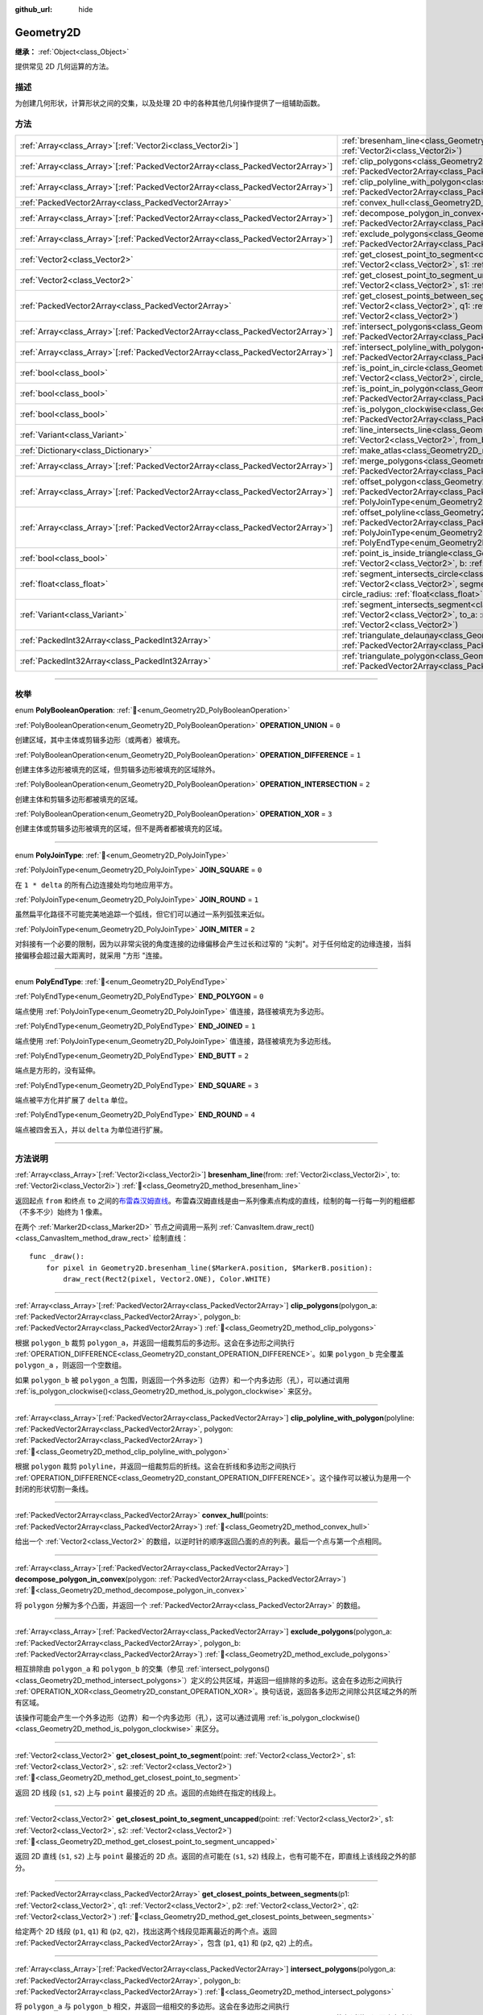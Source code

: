 :github_url: hide

.. DO NOT EDIT THIS FILE!!!
.. Generated automatically from Godot engine sources.
.. Generator: https://github.com/godotengine/godot/tree/4.4/doc/tools/make_rst.py.
.. XML source: https://github.com/godotengine/godot/tree/4.4/doc/classes/Geometry2D.xml.

.. _class_Geometry2D:

Geometry2D
==========

**继承：** :ref:`Object<class_Object>`

提供常见 2D 几何运算的方法。

.. rst-class:: classref-introduction-group

描述
----

为创建几何形状，计算形状之间的交集，以及处理 2D 中的各种其他几何操作提供了一组辅助函数。

.. rst-class:: classref-reftable-group

方法
----

.. table::
   :widths: auto

   +----------------------------------------------------------------------------------+-------------------------------------------------------------------------------------------------------------------------------------------------------------------------------------------------------------------------------------------------------------------------------------------------------------+
   | :ref:`Array<class_Array>`\[:ref:`Vector2i<class_Vector2i>`\]                     | :ref:`bresenham_line<class_Geometry2D_method_bresenham_line>`\ (\ from\: :ref:`Vector2i<class_Vector2i>`, to\: :ref:`Vector2i<class_Vector2i>`\ )                                                                                                                                                           |
   +----------------------------------------------------------------------------------+-------------------------------------------------------------------------------------------------------------------------------------------------------------------------------------------------------------------------------------------------------------------------------------------------------------+
   | :ref:`Array<class_Array>`\[:ref:`PackedVector2Array<class_PackedVector2Array>`\] | :ref:`clip_polygons<class_Geometry2D_method_clip_polygons>`\ (\ polygon_a\: :ref:`PackedVector2Array<class_PackedVector2Array>`, polygon_b\: :ref:`PackedVector2Array<class_PackedVector2Array>`\ )                                                                                                         |
   +----------------------------------------------------------------------------------+-------------------------------------------------------------------------------------------------------------------------------------------------------------------------------------------------------------------------------------------------------------------------------------------------------------+
   | :ref:`Array<class_Array>`\[:ref:`PackedVector2Array<class_PackedVector2Array>`\] | :ref:`clip_polyline_with_polygon<class_Geometry2D_method_clip_polyline_with_polygon>`\ (\ polyline\: :ref:`PackedVector2Array<class_PackedVector2Array>`, polygon\: :ref:`PackedVector2Array<class_PackedVector2Array>`\ )                                                                                  |
   +----------------------------------------------------------------------------------+-------------------------------------------------------------------------------------------------------------------------------------------------------------------------------------------------------------------------------------------------------------------------------------------------------------+
   | :ref:`PackedVector2Array<class_PackedVector2Array>`                              | :ref:`convex_hull<class_Geometry2D_method_convex_hull>`\ (\ points\: :ref:`PackedVector2Array<class_PackedVector2Array>`\ )                                                                                                                                                                                 |
   +----------------------------------------------------------------------------------+-------------------------------------------------------------------------------------------------------------------------------------------------------------------------------------------------------------------------------------------------------------------------------------------------------------+
   | :ref:`Array<class_Array>`\[:ref:`PackedVector2Array<class_PackedVector2Array>`\] | :ref:`decompose_polygon_in_convex<class_Geometry2D_method_decompose_polygon_in_convex>`\ (\ polygon\: :ref:`PackedVector2Array<class_PackedVector2Array>`\ )                                                                                                                                                |
   +----------------------------------------------------------------------------------+-------------------------------------------------------------------------------------------------------------------------------------------------------------------------------------------------------------------------------------------------------------------------------------------------------------+
   | :ref:`Array<class_Array>`\[:ref:`PackedVector2Array<class_PackedVector2Array>`\] | :ref:`exclude_polygons<class_Geometry2D_method_exclude_polygons>`\ (\ polygon_a\: :ref:`PackedVector2Array<class_PackedVector2Array>`, polygon_b\: :ref:`PackedVector2Array<class_PackedVector2Array>`\ )                                                                                                   |
   +----------------------------------------------------------------------------------+-------------------------------------------------------------------------------------------------------------------------------------------------------------------------------------------------------------------------------------------------------------------------------------------------------------+
   | :ref:`Vector2<class_Vector2>`                                                    | :ref:`get_closest_point_to_segment<class_Geometry2D_method_get_closest_point_to_segment>`\ (\ point\: :ref:`Vector2<class_Vector2>`, s1\: :ref:`Vector2<class_Vector2>`, s2\: :ref:`Vector2<class_Vector2>`\ )                                                                                              |
   +----------------------------------------------------------------------------------+-------------------------------------------------------------------------------------------------------------------------------------------------------------------------------------------------------------------------------------------------------------------------------------------------------------+
   | :ref:`Vector2<class_Vector2>`                                                    | :ref:`get_closest_point_to_segment_uncapped<class_Geometry2D_method_get_closest_point_to_segment_uncapped>`\ (\ point\: :ref:`Vector2<class_Vector2>`, s1\: :ref:`Vector2<class_Vector2>`, s2\: :ref:`Vector2<class_Vector2>`\ )                                                                            |
   +----------------------------------------------------------------------------------+-------------------------------------------------------------------------------------------------------------------------------------------------------------------------------------------------------------------------------------------------------------------------------------------------------------+
   | :ref:`PackedVector2Array<class_PackedVector2Array>`                              | :ref:`get_closest_points_between_segments<class_Geometry2D_method_get_closest_points_between_segments>`\ (\ p1\: :ref:`Vector2<class_Vector2>`, q1\: :ref:`Vector2<class_Vector2>`, p2\: :ref:`Vector2<class_Vector2>`, q2\: :ref:`Vector2<class_Vector2>`\ )                                               |
   +----------------------------------------------------------------------------------+-------------------------------------------------------------------------------------------------------------------------------------------------------------------------------------------------------------------------------------------------------------------------------------------------------------+
   | :ref:`Array<class_Array>`\[:ref:`PackedVector2Array<class_PackedVector2Array>`\] | :ref:`intersect_polygons<class_Geometry2D_method_intersect_polygons>`\ (\ polygon_a\: :ref:`PackedVector2Array<class_PackedVector2Array>`, polygon_b\: :ref:`PackedVector2Array<class_PackedVector2Array>`\ )                                                                                               |
   +----------------------------------------------------------------------------------+-------------------------------------------------------------------------------------------------------------------------------------------------------------------------------------------------------------------------------------------------------------------------------------------------------------+
   | :ref:`Array<class_Array>`\[:ref:`PackedVector2Array<class_PackedVector2Array>`\] | :ref:`intersect_polyline_with_polygon<class_Geometry2D_method_intersect_polyline_with_polygon>`\ (\ polyline\: :ref:`PackedVector2Array<class_PackedVector2Array>`, polygon\: :ref:`PackedVector2Array<class_PackedVector2Array>`\ )                                                                        |
   +----------------------------------------------------------------------------------+-------------------------------------------------------------------------------------------------------------------------------------------------------------------------------------------------------------------------------------------------------------------------------------------------------------+
   | :ref:`bool<class_bool>`                                                          | :ref:`is_point_in_circle<class_Geometry2D_method_is_point_in_circle>`\ (\ point\: :ref:`Vector2<class_Vector2>`, circle_position\: :ref:`Vector2<class_Vector2>`, circle_radius\: :ref:`float<class_float>`\ )                                                                                              |
   +----------------------------------------------------------------------------------+-------------------------------------------------------------------------------------------------------------------------------------------------------------------------------------------------------------------------------------------------------------------------------------------------------------+
   | :ref:`bool<class_bool>`                                                          | :ref:`is_point_in_polygon<class_Geometry2D_method_is_point_in_polygon>`\ (\ point\: :ref:`Vector2<class_Vector2>`, polygon\: :ref:`PackedVector2Array<class_PackedVector2Array>`\ )                                                                                                                         |
   +----------------------------------------------------------------------------------+-------------------------------------------------------------------------------------------------------------------------------------------------------------------------------------------------------------------------------------------------------------------------------------------------------------+
   | :ref:`bool<class_bool>`                                                          | :ref:`is_polygon_clockwise<class_Geometry2D_method_is_polygon_clockwise>`\ (\ polygon\: :ref:`PackedVector2Array<class_PackedVector2Array>`\ )                                                                                                                                                              |
   +----------------------------------------------------------------------------------+-------------------------------------------------------------------------------------------------------------------------------------------------------------------------------------------------------------------------------------------------------------------------------------------------------------+
   | :ref:`Variant<class_Variant>`                                                    | :ref:`line_intersects_line<class_Geometry2D_method_line_intersects_line>`\ (\ from_a\: :ref:`Vector2<class_Vector2>`, dir_a\: :ref:`Vector2<class_Vector2>`, from_b\: :ref:`Vector2<class_Vector2>`, dir_b\: :ref:`Vector2<class_Vector2>`\ )                                                               |
   +----------------------------------------------------------------------------------+-------------------------------------------------------------------------------------------------------------------------------------------------------------------------------------------------------------------------------------------------------------------------------------------------------------+
   | :ref:`Dictionary<class_Dictionary>`                                              | :ref:`make_atlas<class_Geometry2D_method_make_atlas>`\ (\ sizes\: :ref:`PackedVector2Array<class_PackedVector2Array>`\ )                                                                                                                                                                                    |
   +----------------------------------------------------------------------------------+-------------------------------------------------------------------------------------------------------------------------------------------------------------------------------------------------------------------------------------------------------------------------------------------------------------+
   | :ref:`Array<class_Array>`\[:ref:`PackedVector2Array<class_PackedVector2Array>`\] | :ref:`merge_polygons<class_Geometry2D_method_merge_polygons>`\ (\ polygon_a\: :ref:`PackedVector2Array<class_PackedVector2Array>`, polygon_b\: :ref:`PackedVector2Array<class_PackedVector2Array>`\ )                                                                                                       |
   +----------------------------------------------------------------------------------+-------------------------------------------------------------------------------------------------------------------------------------------------------------------------------------------------------------------------------------------------------------------------------------------------------------+
   | :ref:`Array<class_Array>`\[:ref:`PackedVector2Array<class_PackedVector2Array>`\] | :ref:`offset_polygon<class_Geometry2D_method_offset_polygon>`\ (\ polygon\: :ref:`PackedVector2Array<class_PackedVector2Array>`, delta\: :ref:`float<class_float>`, join_type\: :ref:`PolyJoinType<enum_Geometry2D_PolyJoinType>` = 0\ )                                                                    |
   +----------------------------------------------------------------------------------+-------------------------------------------------------------------------------------------------------------------------------------------------------------------------------------------------------------------------------------------------------------------------------------------------------------+
   | :ref:`Array<class_Array>`\[:ref:`PackedVector2Array<class_PackedVector2Array>`\] | :ref:`offset_polyline<class_Geometry2D_method_offset_polyline>`\ (\ polyline\: :ref:`PackedVector2Array<class_PackedVector2Array>`, delta\: :ref:`float<class_float>`, join_type\: :ref:`PolyJoinType<enum_Geometry2D_PolyJoinType>` = 0, end_type\: :ref:`PolyEndType<enum_Geometry2D_PolyEndType>` = 3\ ) |
   +----------------------------------------------------------------------------------+-------------------------------------------------------------------------------------------------------------------------------------------------------------------------------------------------------------------------------------------------------------------------------------------------------------+
   | :ref:`bool<class_bool>`                                                          | :ref:`point_is_inside_triangle<class_Geometry2D_method_point_is_inside_triangle>`\ (\ point\: :ref:`Vector2<class_Vector2>`, a\: :ref:`Vector2<class_Vector2>`, b\: :ref:`Vector2<class_Vector2>`, c\: :ref:`Vector2<class_Vector2>`\ ) |const|                                                             |
   +----------------------------------------------------------------------------------+-------------------------------------------------------------------------------------------------------------------------------------------------------------------------------------------------------------------------------------------------------------------------------------------------------------+
   | :ref:`float<class_float>`                                                        | :ref:`segment_intersects_circle<class_Geometry2D_method_segment_intersects_circle>`\ (\ segment_from\: :ref:`Vector2<class_Vector2>`, segment_to\: :ref:`Vector2<class_Vector2>`, circle_position\: :ref:`Vector2<class_Vector2>`, circle_radius\: :ref:`float<class_float>`\ )                             |
   +----------------------------------------------------------------------------------+-------------------------------------------------------------------------------------------------------------------------------------------------------------------------------------------------------------------------------------------------------------------------------------------------------------+
   | :ref:`Variant<class_Variant>`                                                    | :ref:`segment_intersects_segment<class_Geometry2D_method_segment_intersects_segment>`\ (\ from_a\: :ref:`Vector2<class_Vector2>`, to_a\: :ref:`Vector2<class_Vector2>`, from_b\: :ref:`Vector2<class_Vector2>`, to_b\: :ref:`Vector2<class_Vector2>`\ )                                                     |
   +----------------------------------------------------------------------------------+-------------------------------------------------------------------------------------------------------------------------------------------------------------------------------------------------------------------------------------------------------------------------------------------------------------+
   | :ref:`PackedInt32Array<class_PackedInt32Array>`                                  | :ref:`triangulate_delaunay<class_Geometry2D_method_triangulate_delaunay>`\ (\ points\: :ref:`PackedVector2Array<class_PackedVector2Array>`\ )                                                                                                                                                               |
   +----------------------------------------------------------------------------------+-------------------------------------------------------------------------------------------------------------------------------------------------------------------------------------------------------------------------------------------------------------------------------------------------------------+
   | :ref:`PackedInt32Array<class_PackedInt32Array>`                                  | :ref:`triangulate_polygon<class_Geometry2D_method_triangulate_polygon>`\ (\ polygon\: :ref:`PackedVector2Array<class_PackedVector2Array>`\ )                                                                                                                                                                |
   +----------------------------------------------------------------------------------+-------------------------------------------------------------------------------------------------------------------------------------------------------------------------------------------------------------------------------------------------------------------------------------------------------------+

.. rst-class:: classref-section-separator

----

.. rst-class:: classref-descriptions-group

枚举
----

.. _enum_Geometry2D_PolyBooleanOperation:

.. rst-class:: classref-enumeration

enum **PolyBooleanOperation**: :ref:`🔗<enum_Geometry2D_PolyBooleanOperation>`

.. _class_Geometry2D_constant_OPERATION_UNION:

.. rst-class:: classref-enumeration-constant

:ref:`PolyBooleanOperation<enum_Geometry2D_PolyBooleanOperation>` **OPERATION_UNION** = ``0``

创建区域，其中主体或剪辑多边形（或两者）被填充。

.. _class_Geometry2D_constant_OPERATION_DIFFERENCE:

.. rst-class:: classref-enumeration-constant

:ref:`PolyBooleanOperation<enum_Geometry2D_PolyBooleanOperation>` **OPERATION_DIFFERENCE** = ``1``

创建主体多边形被填充的区域，但剪辑多边形被填充的区域除外。

.. _class_Geometry2D_constant_OPERATION_INTERSECTION:

.. rst-class:: classref-enumeration-constant

:ref:`PolyBooleanOperation<enum_Geometry2D_PolyBooleanOperation>` **OPERATION_INTERSECTION** = ``2``

创建主体和剪辑多边形都被填充的区域。

.. _class_Geometry2D_constant_OPERATION_XOR:

.. rst-class:: classref-enumeration-constant

:ref:`PolyBooleanOperation<enum_Geometry2D_PolyBooleanOperation>` **OPERATION_XOR** = ``3``

创建主体或剪辑多边形被填充的区域，但不是两者都被填充的区域。

.. rst-class:: classref-item-separator

----

.. _enum_Geometry2D_PolyJoinType:

.. rst-class:: classref-enumeration

enum **PolyJoinType**: :ref:`🔗<enum_Geometry2D_PolyJoinType>`

.. _class_Geometry2D_constant_JOIN_SQUARE:

.. rst-class:: classref-enumeration-constant

:ref:`PolyJoinType<enum_Geometry2D_PolyJoinType>` **JOIN_SQUARE** = ``0``

在 ``1 * delta`` 的所有凸边连接处均匀地应用平方。

.. _class_Geometry2D_constant_JOIN_ROUND:

.. rst-class:: classref-enumeration-constant

:ref:`PolyJoinType<enum_Geometry2D_PolyJoinType>` **JOIN_ROUND** = ``1``

虽然扁平化路径不可能完美地追踪一个弧线，但它们可以通过一系列弧弦来近似。

.. _class_Geometry2D_constant_JOIN_MITER:

.. rst-class:: classref-enumeration-constant

:ref:`PolyJoinType<enum_Geometry2D_PolyJoinType>` **JOIN_MITER** = ``2``

对斜接有一个必要的限制，因为以非常尖锐的角度连接的边缘偏移会产生过长和过窄的 "尖刺"。对于任何给定的边缘连接，当斜接偏移会超过最大距离时，就采用 "方形 "连接。

.. rst-class:: classref-item-separator

----

.. _enum_Geometry2D_PolyEndType:

.. rst-class:: classref-enumeration

enum **PolyEndType**: :ref:`🔗<enum_Geometry2D_PolyEndType>`

.. _class_Geometry2D_constant_END_POLYGON:

.. rst-class:: classref-enumeration-constant

:ref:`PolyEndType<enum_Geometry2D_PolyEndType>` **END_POLYGON** = ``0``

端点使用 :ref:`PolyJoinType<enum_Geometry2D_PolyJoinType>` 值连接，路径被填充为多边形。

.. _class_Geometry2D_constant_END_JOINED:

.. rst-class:: classref-enumeration-constant

:ref:`PolyEndType<enum_Geometry2D_PolyEndType>` **END_JOINED** = ``1``

端点使用 :ref:`PolyJoinType<enum_Geometry2D_PolyJoinType>` 值连接，路径被填充为多边形线。

.. _class_Geometry2D_constant_END_BUTT:

.. rst-class:: classref-enumeration-constant

:ref:`PolyEndType<enum_Geometry2D_PolyEndType>` **END_BUTT** = ``2``

端点是方形的，没有延伸。

.. _class_Geometry2D_constant_END_SQUARE:

.. rst-class:: classref-enumeration-constant

:ref:`PolyEndType<enum_Geometry2D_PolyEndType>` **END_SQUARE** = ``3``

端点被平方化并扩展了 ``delta`` 单位。

.. _class_Geometry2D_constant_END_ROUND:

.. rst-class:: classref-enumeration-constant

:ref:`PolyEndType<enum_Geometry2D_PolyEndType>` **END_ROUND** = ``4``

端点被四舍五入，并以 ``delta`` 为单位进行扩展。

.. rst-class:: classref-section-separator

----

.. rst-class:: classref-descriptions-group

方法说明
--------

.. _class_Geometry2D_method_bresenham_line:

.. rst-class:: classref-method

:ref:`Array<class_Array>`\[:ref:`Vector2i<class_Vector2i>`\] **bresenham_line**\ (\ from\: :ref:`Vector2i<class_Vector2i>`, to\: :ref:`Vector2i<class_Vector2i>`\ ) :ref:`🔗<class_Geometry2D_method_bresenham_line>`

返回起点 ``from`` 和终点 ``to`` 之间的\ `布雷森汉姆直线 <https://zh.wikipedia.org/zh-hans/%E5%B8%83%E9%9B%B7%E6%A3%AE%E6%BC%A2%E5%A7%86%E7%9B%B4%E7%B7%9A%E6%BC%94%E7%AE%97%E6%B3%95>`__\ 。布雷森汉姆直线是由一系列像素点构成的直线，绘制的每一行每一列的粗细都（不多不少）始终为 1 像素。

在两个 :ref:`Marker2D<class_Marker2D>` 节点之间调用一系列 :ref:`CanvasItem.draw_rect()<class_CanvasItem_method_draw_rect>` 绘制直线：

::

    func _draw():
        for pixel in Geometry2D.bresenham_line($MarkerA.position, $MarkerB.position):
            draw_rect(Rect2(pixel, Vector2.ONE), Color.WHITE)

.. rst-class:: classref-item-separator

----

.. _class_Geometry2D_method_clip_polygons:

.. rst-class:: classref-method

:ref:`Array<class_Array>`\[:ref:`PackedVector2Array<class_PackedVector2Array>`\] **clip_polygons**\ (\ polygon_a\: :ref:`PackedVector2Array<class_PackedVector2Array>`, polygon_b\: :ref:`PackedVector2Array<class_PackedVector2Array>`\ ) :ref:`🔗<class_Geometry2D_method_clip_polygons>`

根据 ``polygon_b`` 裁剪 ``polygon_a``\ ，并返回一组裁剪后的多边形。这会在多边形之间执行 :ref:`OPERATION_DIFFERENCE<class_Geometry2D_constant_OPERATION_DIFFERENCE>`\ 。如果 ``polygon_b`` 完全覆盖 ``polygon_a`` ，则返回一个空数组。

如果 ``polygon_b`` 被 ``polygon_a`` 包围，则返回一个外多边形（边界）和一个内多边形（孔），可以通过调用 :ref:`is_polygon_clockwise()<class_Geometry2D_method_is_polygon_clockwise>` 来区分。

.. rst-class:: classref-item-separator

----

.. _class_Geometry2D_method_clip_polyline_with_polygon:

.. rst-class:: classref-method

:ref:`Array<class_Array>`\[:ref:`PackedVector2Array<class_PackedVector2Array>`\] **clip_polyline_with_polygon**\ (\ polyline\: :ref:`PackedVector2Array<class_PackedVector2Array>`, polygon\: :ref:`PackedVector2Array<class_PackedVector2Array>`\ ) :ref:`🔗<class_Geometry2D_method_clip_polyline_with_polygon>`

根据 ``polygon`` 裁剪 ``polyline``\ ，并返回一组裁剪后的折线。这会在折线和多边形之间执行 :ref:`OPERATION_DIFFERENCE<class_Geometry2D_constant_OPERATION_DIFFERENCE>`\ 。这个操作可以被认为是用一个封闭的形状切割一条线。

.. rst-class:: classref-item-separator

----

.. _class_Geometry2D_method_convex_hull:

.. rst-class:: classref-method

:ref:`PackedVector2Array<class_PackedVector2Array>` **convex_hull**\ (\ points\: :ref:`PackedVector2Array<class_PackedVector2Array>`\ ) :ref:`🔗<class_Geometry2D_method_convex_hull>`

给出一个 :ref:`Vector2<class_Vector2>` 的数组，以逆时针的顺序返回凸面的点的列表。最后一个点与第一个点相同。

.. rst-class:: classref-item-separator

----

.. _class_Geometry2D_method_decompose_polygon_in_convex:

.. rst-class:: classref-method

:ref:`Array<class_Array>`\[:ref:`PackedVector2Array<class_PackedVector2Array>`\] **decompose_polygon_in_convex**\ (\ polygon\: :ref:`PackedVector2Array<class_PackedVector2Array>`\ ) :ref:`🔗<class_Geometry2D_method_decompose_polygon_in_convex>`

将 ``polygon`` 分解为多个凸面，并返回一个 :ref:`PackedVector2Array<class_PackedVector2Array>` 的数组。

.. rst-class:: classref-item-separator

----

.. _class_Geometry2D_method_exclude_polygons:

.. rst-class:: classref-method

:ref:`Array<class_Array>`\[:ref:`PackedVector2Array<class_PackedVector2Array>`\] **exclude_polygons**\ (\ polygon_a\: :ref:`PackedVector2Array<class_PackedVector2Array>`, polygon_b\: :ref:`PackedVector2Array<class_PackedVector2Array>`\ ) :ref:`🔗<class_Geometry2D_method_exclude_polygons>`

相互排除由 ``polygon_a`` 和 ``polygon_b`` 的交集（参见 :ref:`intersect_polygons()<class_Geometry2D_method_intersect_polygons>`\ ）定义的公共区域，并返回一组排除的多边形。这会在多边形之间执行 :ref:`OPERATION_XOR<class_Geometry2D_constant_OPERATION_XOR>`\ 。换句话说，返回各多边形之间除公共区域之外的所有区域。

该操作可能会产生一个外多边形（边界）和一个内多边形（孔），这可以通过调用 :ref:`is_polygon_clockwise()<class_Geometry2D_method_is_polygon_clockwise>` 来区分。

.. rst-class:: classref-item-separator

----

.. _class_Geometry2D_method_get_closest_point_to_segment:

.. rst-class:: classref-method

:ref:`Vector2<class_Vector2>` **get_closest_point_to_segment**\ (\ point\: :ref:`Vector2<class_Vector2>`, s1\: :ref:`Vector2<class_Vector2>`, s2\: :ref:`Vector2<class_Vector2>`\ ) :ref:`🔗<class_Geometry2D_method_get_closest_point_to_segment>`

返回 2D 线段 (``s1``, ``s2``) 上与 ``point`` 最接近的 2D 点。返回的点始终在指定的线段上。

.. rst-class:: classref-item-separator

----

.. _class_Geometry2D_method_get_closest_point_to_segment_uncapped:

.. rst-class:: classref-method

:ref:`Vector2<class_Vector2>` **get_closest_point_to_segment_uncapped**\ (\ point\: :ref:`Vector2<class_Vector2>`, s1\: :ref:`Vector2<class_Vector2>`, s2\: :ref:`Vector2<class_Vector2>`\ ) :ref:`🔗<class_Geometry2D_method_get_closest_point_to_segment_uncapped>`

返回 2D 直线 (``s1``, ``s2``) 上与 ``point`` 最接近的 2D 点。返回的点可能在 (``s1``, ``s2``) 线段上，也有可能不在，即直线上该线段之外的部分。

.. rst-class:: classref-item-separator

----

.. _class_Geometry2D_method_get_closest_points_between_segments:

.. rst-class:: classref-method

:ref:`PackedVector2Array<class_PackedVector2Array>` **get_closest_points_between_segments**\ (\ p1\: :ref:`Vector2<class_Vector2>`, q1\: :ref:`Vector2<class_Vector2>`, p2\: :ref:`Vector2<class_Vector2>`, q2\: :ref:`Vector2<class_Vector2>`\ ) :ref:`🔗<class_Geometry2D_method_get_closest_points_between_segments>`

给定两个 2D 线段 (``p1``, ``q1``) 和 (``p2``, ``q2``)，找出这两个线段见距离最近的两个点。返回 :ref:`PackedVector2Array<class_PackedVector2Array>`\ ，包含 (``p1``, ``q1``) 和 (``p2``, ``q2``) 上的点。

.. rst-class:: classref-item-separator

----

.. _class_Geometry2D_method_intersect_polygons:

.. rst-class:: classref-method

:ref:`Array<class_Array>`\[:ref:`PackedVector2Array<class_PackedVector2Array>`\] **intersect_polygons**\ (\ polygon_a\: :ref:`PackedVector2Array<class_PackedVector2Array>`, polygon_b\: :ref:`PackedVector2Array<class_PackedVector2Array>`\ ) :ref:`🔗<class_Geometry2D_method_intersect_polygons>`

将 ``polygon_a`` 与 ``polygon_b`` 相交，并返回一组相交的多边形。这会在多边形之间执行 :ref:`OPERATION_INTERSECTION<class_Geometry2D_constant_OPERATION_INTERSECTION>`\ 。换句话说，返回由各多边形共享的公共区域。如果没有交集，则返回一个空数组。

该操作可能会产生一个外多边形（边界）和一个内多边形（孔），这可以通过调用 :ref:`is_polygon_clockwise()<class_Geometry2D_method_is_polygon_clockwise>` 来区分。

.. rst-class:: classref-item-separator

----

.. _class_Geometry2D_method_intersect_polyline_with_polygon:

.. rst-class:: classref-method

:ref:`Array<class_Array>`\[:ref:`PackedVector2Array<class_PackedVector2Array>`\] **intersect_polyline_with_polygon**\ (\ polyline\: :ref:`PackedVector2Array<class_PackedVector2Array>`, polygon\: :ref:`PackedVector2Array<class_PackedVector2Array>`\ ) :ref:`🔗<class_Geometry2D_method_intersect_polyline_with_polygon>`

将 ``polyline`` 与 ``polygon`` 相交，并返回一组相交的折线。这会在折线和多边形之间执行 :ref:`OPERATION_INTERSECTION<class_Geometry2D_constant_OPERATION_INTERSECTION>`\ 。这个操作可以被认为是用一个封闭的形状切割一条线。

.. rst-class:: classref-item-separator

----

.. _class_Geometry2D_method_is_point_in_circle:

.. rst-class:: classref-method

:ref:`bool<class_bool>` **is_point_in_circle**\ (\ point\: :ref:`Vector2<class_Vector2>`, circle_position\: :ref:`Vector2<class_Vector2>`, circle_radius\: :ref:`float<class_float>`\ ) :ref:`🔗<class_Geometry2D_method_is_point_in_circle>`

如果 ``point`` 在圆内或恰好位于圆的边界\ *上*\ ，则返回 ``true``\ ；否则返回 ``false``\ 。

.. rst-class:: classref-item-separator

----

.. _class_Geometry2D_method_is_point_in_polygon:

.. rst-class:: classref-method

:ref:`bool<class_bool>` **is_point_in_polygon**\ (\ point\: :ref:`Vector2<class_Vector2>`, polygon\: :ref:`PackedVector2Array<class_PackedVector2Array>`\ ) :ref:`🔗<class_Geometry2D_method_is_point_in_polygon>`

如果 ``point`` 在 ``polygon`` 内或者它恰好位于多边形的边界\ *上*\ ，则返回 ``true``\ ；否则返回 ``false``\ 。

.. rst-class:: classref-item-separator

----

.. _class_Geometry2D_method_is_polygon_clockwise:

.. rst-class:: classref-method

:ref:`bool<class_bool>` **is_polygon_clockwise**\ (\ polygon\: :ref:`PackedVector2Array<class_PackedVector2Array>`\ ) :ref:`🔗<class_Geometry2D_method_is_polygon_clockwise>`

如果 ``polygon`` 的顶点按顺时针顺序排列，则返回 ``true``\ ，否则返回 ``false``\ 。

\ **注意：**\ 假设笛卡尔坐标系中 ``+x`` 为右，\ ``+y`` 为上。如果使用屏幕坐标（\ ``+y`` 为下），则需要翻转结果（即 ``true`` 结果将标识是逆时针）。

.. rst-class:: classref-item-separator

----

.. _class_Geometry2D_method_line_intersects_line:

.. rst-class:: classref-method

:ref:`Variant<class_Variant>` **line_intersects_line**\ (\ from_a\: :ref:`Vector2<class_Vector2>`, dir_a\: :ref:`Vector2<class_Vector2>`, from_b\: :ref:`Vector2<class_Vector2>`, dir_b\: :ref:`Vector2<class_Vector2>`\ ) :ref:`🔗<class_Geometry2D_method_line_intersects_line>`

返回直线 (``from_a``, ``dir_a``) 和直线 (``from_b``, ``dir_b``) 的交点。返回 :ref:`Vector2<class_Vector2>`\ ，直线平行则返回 ``null``\ 。

\ ``from`` 和 ``dir`` *不是*\ 线段或射线的端点，而是直线的斜率（\ ``dir``\ ）和直线上的一个已知点（\ ``from``\ ）。


.. tabs::

 .. code-tab:: gdscript

    var from_a = Vector2.ZERO
    var dir_a = Vector2.RIGHT
    var from_b = Vector2.DOWN
    
    # 返回 Vector2(1, 0)
    Geometry2D.line_intersects_line(from_a, dir_a, from_b, Vector2(1, -1))
    # 返回 Vector2(-1, 0)
    Geometry2D.line_intersects_line(from_a, dir_a, from_b, Vector2(-1, -1))
    # 返回 null
    Geometry2D.line_intersects_line(from_a, dir_a, from_b, Vector2.RIGHT)

 .. code-tab:: csharp

    var fromA = Vector2.Zero;
    var dirA = Vector2.Right;
    var fromB = Vector2.Down;
    
    // 返回新的 Vector2(1, 0)
    Geometry2D.LineIntersectsLine(fromA, dirA, fromB, new Vector2(1, -1));
    // 返回新的 Vector2(-1, 0)
    Geometry2D.LineIntersectsLine(fromA, dirA, fromB, new Vector2(-1, -1));
    // 返回 null
    Geometry2D.LineIntersectsLine(fromA, dirA, fromB, Vector2.Right);



.. rst-class:: classref-item-separator

----

.. _class_Geometry2D_method_make_atlas:

.. rst-class:: classref-method

:ref:`Dictionary<class_Dictionary>` **make_atlas**\ (\ sizes\: :ref:`PackedVector2Array<class_PackedVector2Array>`\ ) :ref:`🔗<class_Geometry2D_method_make_atlas>`

给定一个表示图块的 :ref:`Vector2<class_Vector2>` 数组，构建一个图集。返回的字典有两个键：\ ``points`` 是一个 :ref:`PackedVector2Array<class_PackedVector2Array>`\ ，指定每个图块的位置；\ ``size`` 包含整个图集的整体大小，是一个 :ref:`Vector2i<class_Vector2i>`\ 。

.. rst-class:: classref-item-separator

----

.. _class_Geometry2D_method_merge_polygons:

.. rst-class:: classref-method

:ref:`Array<class_Array>`\[:ref:`PackedVector2Array<class_PackedVector2Array>`\] **merge_polygons**\ (\ polygon_a\: :ref:`PackedVector2Array<class_PackedVector2Array>`, polygon_b\: :ref:`PackedVector2Array<class_PackedVector2Array>`\ ) :ref:`🔗<class_Geometry2D_method_merge_polygons>`

合并（结合）\ ``polygon_a`` 和 ``polygon_b``\ ，并返回一组合并的多边形。这在多边形之间执行 :ref:`OPERATION_UNION<class_Geometry2D_constant_OPERATION_UNION>`\ 。

该操作可能会产生一个外部多边形（边界）和多个内部多边形（孔），可以通过调用 :ref:`is_polygon_clockwise()<class_Geometry2D_method_is_polygon_clockwise>` 来区分它们。

.. rst-class:: classref-item-separator

----

.. _class_Geometry2D_method_offset_polygon:

.. rst-class:: classref-method

:ref:`Array<class_Array>`\[:ref:`PackedVector2Array<class_PackedVector2Array>`\] **offset_polygon**\ (\ polygon\: :ref:`PackedVector2Array<class_PackedVector2Array>`, delta\: :ref:`float<class_float>`, join_type\: :ref:`PolyJoinType<enum_Geometry2D_PolyJoinType>` = 0\ ) :ref:`🔗<class_Geometry2D_method_offset_polygon>`

按 ``delta`` 单位（像素）膨胀或缩小 ``polygon``\ 。如果 ``delta`` 为正，则使多边形向外增长。如果 ``delta`` 为负，则使多边形向内收缩。返回一个多边形数组，因为膨胀/收缩可能会产生多个离散的多边形。如果 ``delta`` 为负，且其绝对值大约超过多边形的最小边界矩形尺寸，则返回一个空数组。

每个多边形的顶点将根据 ``join_type`` 决定进行舍入，参见 :ref:`PolyJoinType<enum_Geometry2D_PolyJoinType>`\ 。

该操作可能会产生一个外部多边形（边界）和内部多边形（孔），这可以通过调用 :ref:`is_polygon_clockwise()<class_Geometry2D_method_is_polygon_clockwise>` 来区分。

\ **注意：**\ 要具体平移多边形的顶点，将它们乘以一个 :ref:`Transform2D<class_Transform2D>`\ ：


.. tabs::

 .. code-tab:: gdscript

    var polygon = PackedVector2Array([Vector2(0, 0), Vector2(100, 0), Vector2(100, 100), Vector2(0, 100)])
    var offset = Vector2(50, 50)
    polygon = Transform2D(0, offset) * polygon
    print(polygon) # 输出 [(50.0, 50.0), (150.0, 50.0), (150.0, 150.0), (50.0, 150.0)]

 .. code-tab:: csharp

    Vector2[] polygon = [new Vector2(0, 0), new Vector2(100, 0), new Vector2(100, 100), new Vector2(0, 100)];
    var offset = new Vector2(50, 50);
    polygon = new Transform2D(0, offset) * polygon;
    GD.Print((Variant)polygon); // 输出 [(50, 50), (150, 50), (150, 150), (50, 150)]



.. rst-class:: classref-item-separator

----

.. _class_Geometry2D_method_offset_polyline:

.. rst-class:: classref-method

:ref:`Array<class_Array>`\[:ref:`PackedVector2Array<class_PackedVector2Array>`\] **offset_polyline**\ (\ polyline\: :ref:`PackedVector2Array<class_PackedVector2Array>`, delta\: :ref:`float<class_float>`, join_type\: :ref:`PolyJoinType<enum_Geometry2D_PolyJoinType>` = 0, end_type\: :ref:`PolyEndType<enum_Geometry2D_PolyEndType>` = 3\ ) :ref:`🔗<class_Geometry2D_method_offset_polyline>`

将 ``polyline`` 膨胀或缩小 ``delta`` 个单位（像素），以产生多边形。如果 ``delta`` 为正，则使折线向外增长。返回一组多边形，因为膨胀/收缩可能会产生多个离散的多边形。如果 ``delta`` 为负，则返回一个空数组。

每个多边形的顶点将由 ``join_type`` 决定进行舍入，参见 :ref:`PolyJoinType<enum_Geometry2D_PolyJoinType>`\ 。

每个多边形的端点将由 ``end_type`` 决定进行舍入，参见 :ref:`PolyEndType<enum_Geometry2D_PolyEndType>`\ 。

该操作可能会产生一个外多边形（边界）和一个内多边形（孔），这可以通过调用 :ref:`is_polygon_clockwise()<class_Geometry2D_method_is_polygon_clockwise>` 来区分。

.. rst-class:: classref-item-separator

----

.. _class_Geometry2D_method_point_is_inside_triangle:

.. rst-class:: classref-method

:ref:`bool<class_bool>` **point_is_inside_triangle**\ (\ point\: :ref:`Vector2<class_Vector2>`, a\: :ref:`Vector2<class_Vector2>`, b\: :ref:`Vector2<class_Vector2>`, c\: :ref:`Vector2<class_Vector2>`\ ) |const| :ref:`🔗<class_Geometry2D_method_point_is_inside_triangle>`

返回 ``point`` 是否位于由 ``a``\ 、\ ``b``\ 、\ ``c`` 指定的三角形中。

.. rst-class:: classref-item-separator

----

.. _class_Geometry2D_method_segment_intersects_circle:

.. rst-class:: classref-method

:ref:`float<class_float>` **segment_intersects_circle**\ (\ segment_from\: :ref:`Vector2<class_Vector2>`, segment_to\: :ref:`Vector2<class_Vector2>`, circle_position\: :ref:`Vector2<class_Vector2>`, circle_radius\: :ref:`float<class_float>`\ ) :ref:`🔗<class_Geometry2D_method_segment_intersects_circle>`

给定 2D 线段 (``segment_from``, ``segment_to``)，返回该线段与圆相交的位置（0 和 1 之间的数），这个圆位于 ``circle_position``\ ，半径为 ``circle_radius``\ 。如果该线段与圆不相交，则返回 -1（同样也适用于这条线段的延长线所在的直线与圆相交，而线段本身不相交的情况）。

.. rst-class:: classref-item-separator

----

.. _class_Geometry2D_method_segment_intersects_segment:

.. rst-class:: classref-method

:ref:`Variant<class_Variant>` **segment_intersects_segment**\ (\ from_a\: :ref:`Vector2<class_Vector2>`, to_a\: :ref:`Vector2<class_Vector2>`, from_b\: :ref:`Vector2<class_Vector2>`, to_b\: :ref:`Vector2<class_Vector2>`\ ) :ref:`🔗<class_Geometry2D_method_segment_intersects_segment>`

检查两条线段 (``from_a``, ``to_a``) 和 (``from_b``, ``to_b``) 是否相交。如果相交，则返回交点 :ref:`Vector2<class_Vector2>`\ 。如果不相交，则返回 ``null``\ 。

.. rst-class:: classref-item-separator

----

.. _class_Geometry2D_method_triangulate_delaunay:

.. rst-class:: classref-method

:ref:`PackedInt32Array<class_PackedInt32Array>` **triangulate_delaunay**\ (\ points\: :ref:`PackedVector2Array<class_PackedVector2Array>`\ ) :ref:`🔗<class_Geometry2D_method_triangulate_delaunay>`

对由离散的 ``points`` 集指定的区域进行三角化，使得任何点都不在任何生成的三角形的外接圆内。返回一个 :ref:`PackedInt32Array<class_PackedInt32Array>`\ ，其中每个三角形由 ``points`` 中的三个连续点的索引组成（即返回的数组将具有 ``n * 3`` 个元素，其中 ``n`` 是找到的三角形的数量）。如果三角化没有成功，则返回一个空的 :ref:`PackedInt32Array<class_PackedInt32Array>`\ 。

.. rst-class:: classref-item-separator

----

.. _class_Geometry2D_method_triangulate_polygon:

.. rst-class:: classref-method

:ref:`PackedInt32Array<class_PackedInt32Array>` **triangulate_polygon**\ (\ polygon\: :ref:`PackedVector2Array<class_PackedVector2Array>`\ ) :ref:`🔗<class_Geometry2D_method_triangulate_polygon>`

对由 ``polygon`` 中的点指定的多边形进行三角化。 返回一个 :ref:`PackedInt32Array<class_PackedInt32Array>`\ ，其中每个三角形由 ``polygon`` 中的三个连续点的索引组成（即返回的数组将具有 ``n * 3`` 个元素，其中 ``n`` 是找到的三角形的数量）。输出三角形将始终为逆时针旋转，如果为顺时针旋转，则轮廓将翻转。如果三角化没有成功，则返回一个空的 :ref:`PackedInt32Array<class_PackedInt32Array>`\ 。

.. |virtual| replace:: :abbr:`virtual (本方法通常需要用户覆盖才能生效。)`
.. |const| replace:: :abbr:`const (本方法无副作用，不会修改该实例的任何成员变量。)`
.. |vararg| replace:: :abbr:`vararg (本方法除了能接受在此处描述的参数外，还能够继续接受任意数量的参数。)`
.. |constructor| replace:: :abbr:`constructor (本方法用于构造某个类型。)`
.. |static| replace:: :abbr:`static (调用本方法无需实例，可直接使用类名进行调用。)`
.. |operator| replace:: :abbr:`operator (本方法描述的是使用本类型作为左操作数的有效运算符。)`
.. |bitfield| replace:: :abbr:`BitField (这个值是由下列位标志构成位掩码的整数。)`
.. |void| replace:: :abbr:`void (无返回值。)`
